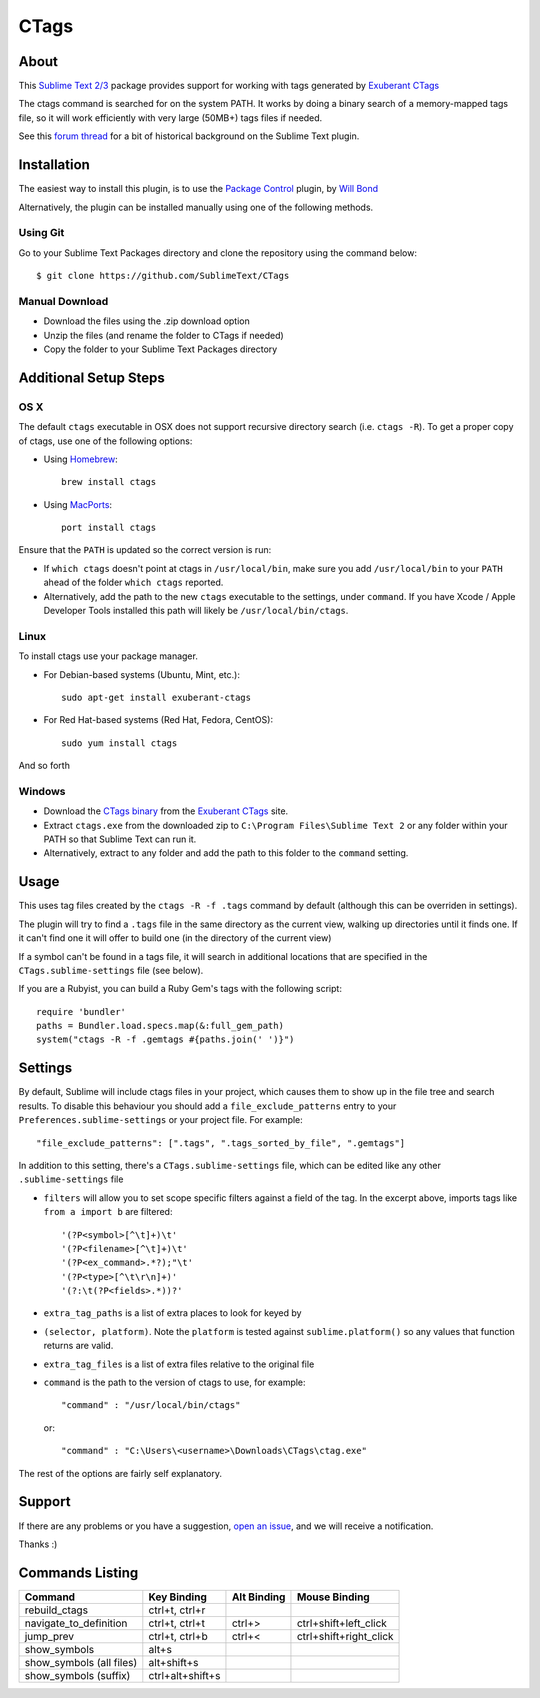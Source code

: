 =====
CTags
=====

.. image:: https://github.com/SublimeText/CTags/actions/workflows/ci.yaml/badge.svg

About
=====

This `Sublime Text 2/3`_ package provides support for working with tags
generated by `Exuberant CTags`_

.. _Sublime Text 2/3: http://sublimetext.com/
.. _Exuberant CTags: http://ctags.sourceforge.net/

The ctags command is searched for on the system PATH. It works by doing a
binary search of a memory-mapped tags file, so it will work efficiently with
very large (50MB+) tags files if needed.

See this `forum thread`_ for a bit of historical background on the Sublime Text plugin.

.. _forum thread: http://www.sublimetext.com/forum/viewtopic.php?f=5&t=144

Installation
============

The easiest way to install this plugin, is to use the `Package Control`_ 
plugin, by `Will Bond`_

.. _Package Control: http://wbond.net/sublime_packages/package_control/
.. _Will Bond: http://wbond.net/

Alternatively, the plugin can be installed manually using one of the following
methods.

Using Git
---------
Go to your Sublime Text Packages directory and clone the repository
using the command below::

  $ git clone https://github.com/SublimeText/CTags

Manual Download
---------------

* Download the files using the .zip download option
* Unzip the files (and rename the folder to CTags if needed)
* Copy the folder to your Sublime Text Packages directory

Additional Setup Steps
======================

OS X
----

The default ``ctags`` executable in OSX does not support recursive directory
search (i.e. ``ctags -R``). To get a proper copy of ctags, use one of the
following options:

* Using `Homebrew`_::

    brew install ctags

* Using `MacPorts`_::

    port install ctags

.. _`Homebrew`: http://mxcl.github.com/homebrew/
.. _`MacPorts`: http://www.macports.org/

Ensure that the ``PATH`` is updated so the correct version is run:

* If ``which ctags`` doesn't point at ctags in ``/usr/local/bin``, make sure
  you add ``/usr/local/bin`` to your ``PATH`` ahead of the folder 
  ``which ctags`` reported.
* Alternatively, add the path to the new ``ctags`` executable to the settings,
  under ``command``. If you have Xcode / Apple Developer Tools installed this
  path will likely be ``/usr/local/bin/ctags``.

Linux
-----

To install ctags use your package manager. 

* For Debian-based systems (Ubuntu, Mint, etc.)::

    sudo apt-get install exuberant-ctags

* For Red Hat-based systems (Red Hat, Fedora, CentOS)::

    sudo yum install ctags

And so forth

Windows
-------

* Download the `CTags binary`_ from the `Exuberant CTags`_ site.
* Extract ``ctags.exe`` from the downloaded zip to 
  ``C:\Program Files\Sublime Text 2`` or any folder within your PATH so that
  Sublime Text can run it.
* Alternatively, extract to any folder and add the path to this folder to
  the ``command`` setting.

.. _CTags binary: http://prdownloads.sourceforge.net/ctags/ctags58.zip

Usage
=====

This uses tag files created by the ``ctags -R -f .tags`` command by default
(although this can be overriden in settings).

The plugin will try to find a ``.tags`` file in the same directory as the
current view, walking up directories until it finds one. If it can't find one
it will offer to build one (in the directory of the current view)

If a symbol can't be found in a tags file, it will search in additional
locations that are specified in the ``CTags.sublime-settings`` file (see 
below).

If you are a Rubyist, you can build a Ruby Gem's tags with the following
script::

  require 'bundler'
  paths = Bundler.load.specs.map(&:full_gem_path)
  system("ctags -R -f .gemtags #{paths.join(' ')}")

Settings
========

By default, Sublime will include ctags files in your project, which causes
them to show up in the file tree and search results. To disable this behaviour
you should add a ``file_exclude_patterns`` entry to your 
``Preferences.sublime-settings`` or your project file. For example::

  "file_exclude_patterns": [".tags", ".tags_sorted_by_file", ".gemtags"]

In addition to this setting, there's a ``CTags.sublime-settings`` file, which
can be edited like any other ``.sublime-settings`` file

* ``filters`` will allow you to set scope specific filters against a field of
  the tag. In the excerpt above, imports tags like ``from a import b`` are 
  filtered::

    '(?P<symbol>[^\t]+)\t'
    '(?P<filename>[^\t]+)\t'
    '(?P<ex_command>.*?);"\t'
    '(?P<type>[^\t\r\n]+)'
    '(?:\t(?P<fields>.*))?'

* ``extra_tag_paths`` is a list of extra places to look for keyed by 
* ``(selector, platform)``. Note the ``platform`` is tested against 
  ``sublime.platform()`` so any values that function returns are valid.
* ``extra_tag_files`` is a list of extra files relative to the original file
* ``command`` is the path to the version of ctags to use, for example::

    "command" : "/usr/local/bin/ctags"

  or::

    "command" : "C:\Users\<username>\Downloads\CTags\ctag.exe"

The rest of the options are fairly self explanatory.

Support
=======

If there are any problems or you have a suggestion, `open an issue`_, and we
will receive a notification.

.. _open an issue: https://github.com/SublimeText/CTags/issues

Thanks :)

Commands Listing
================

==============================  ================  ===========  ======================
Command                         Key Binding       Alt Binding  Mouse Binding
==============================  ================  ===========  ======================
rebuild_ctags                   ctrl+t, ctrl+r
navigate_to_definition          ctrl+t, ctrl+t    ctrl+>       ctrl+shift+left_click
jump_prev                       ctrl+t, ctrl+b    ctrl+<       ctrl+shift+right_click
show_symbols                    alt+s
show_symbols (all files)        alt+shift+s
show_symbols (suffix)           ctrl+alt+shift+s
==============================  ================  ===========  ======================
